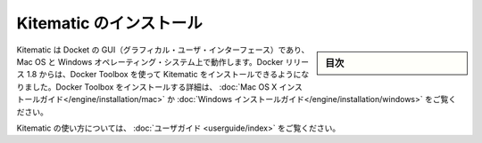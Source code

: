 .. -*- coding: utf-8 -*-
.. https://docs.docker.com/kitematic/
.. doc version: 1.9
.. check date: 2015/12/19
.. -----------------------------------------------------------------------------

.. Kitematic

==============================
Kitematic のインストール
==============================

.. sidebar:: 目次

   .. contents:: 
       :depth: 3
       :local:

.. Kitematic, the Docker GUI, runs on Mac OS X and Windows operating systems. Beginning with the 1.8 Docker release, you use the Docker Toolbox to install Kitematic. See the Mac OS X installation guide or the Windows installation guide for details on installing with Docker Toolbox.

Kitematic は Docket の GUI（グラフィカル・ユーザ・インターフェース）であり、Mac OS と Windows オペレーティング・システム上で動作します。Docker リリース 1.8 からは、Docker Toolbox を使って Kitematic をインストールできるようになりました。Docker Toolbox をインストールする詳細は、 :doc:`Mac OS X インストールガイド</engine/installation/mac>`  か :doc:`Windows インストールガイド</engine/installation/windows>` をご覧ください。

.. For information about using Kitematic, take a look at the User Guide.

Kitematic の使い方については、 :doc:`ユーザガイド <userguide/index>` をご覧ください。

.. seealso:: 

   Kitematic
      https://docs.docker.com/kitematic/
